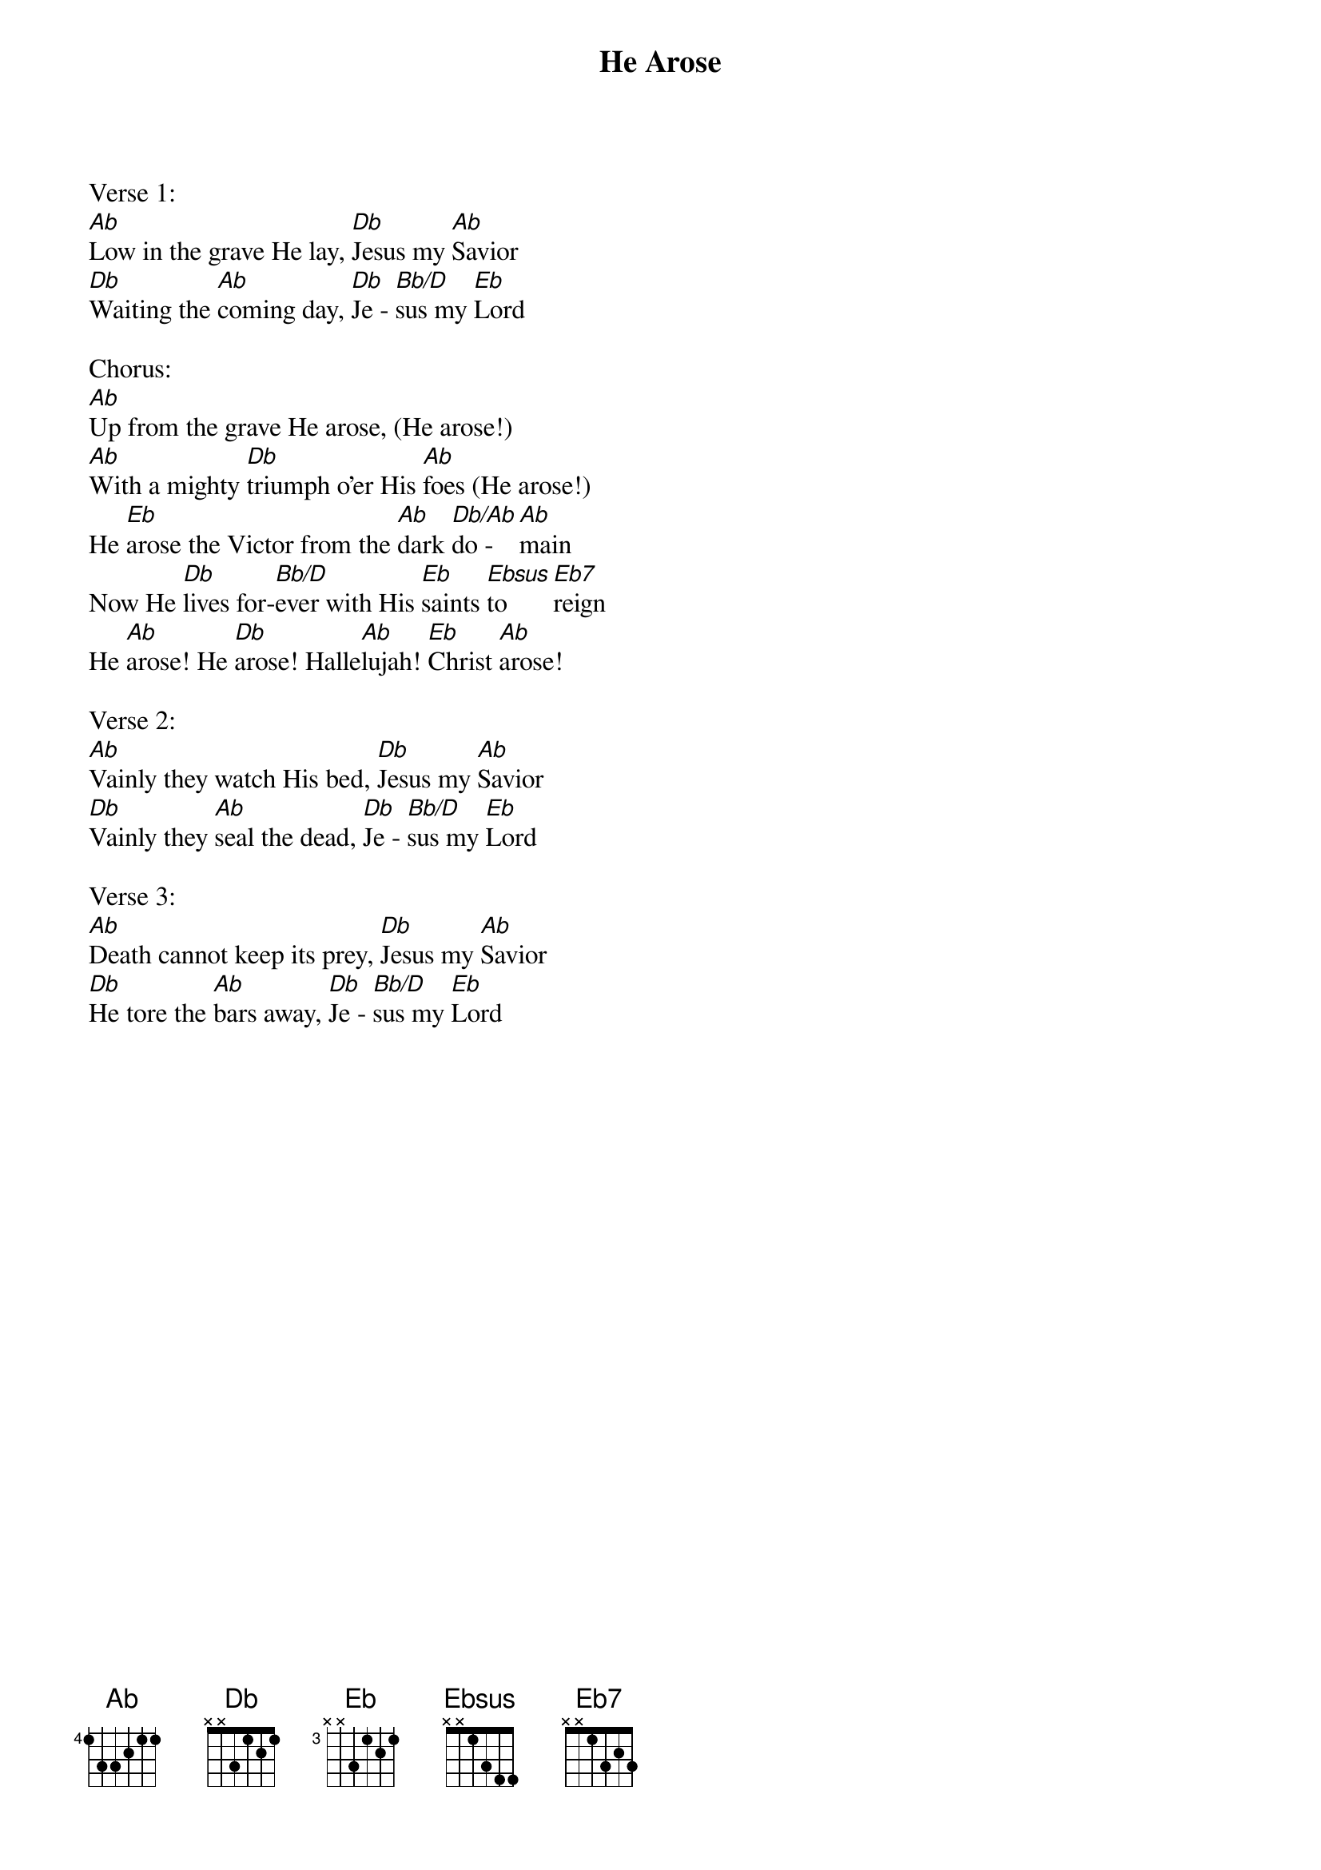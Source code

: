 {title:He Arose}
{artist:Robert Lowry}
{key:Ab}

Verse 1:
[Ab]Low in the grave He lay, [Db]Jesus my [Ab]Savior
[Db]Waiting the [Ab]coming day, [Db]Je - [Bb/D]sus my [Eb]Lord

Chorus:
[Ab]Up from the grave He arose, (He arose!) 
[Ab]With a mighty [Db]triumph o'er His [Ab]foes (He arose!)
He [Eb]arose the Victor from the [Ab]dark [Db/Ab]do - [Ab]main
Now He [Db]lives for-[Bb/D]ever with His [Eb]saints [Ebsus]to [Eb7]reign
He [Ab]arose! He [Db]arose! Halle[Ab]lujah! [Eb]Christ [Ab]arose!

Verse 2:
[Ab]Vainly they watch His bed, [Db]Jesus my [Ab]Savior
[Db]Vainly they [Ab]seal the dead, [Db]Je - [Bb/D]sus my [Eb]Lord

Verse 3:
[Ab]Death cannot keep its prey, [Db]Jesus my [Ab]Savior
[Db]He tore the [Ab]bars away, [Db]Je - [Bb/D]sus my [Eb]Lord
